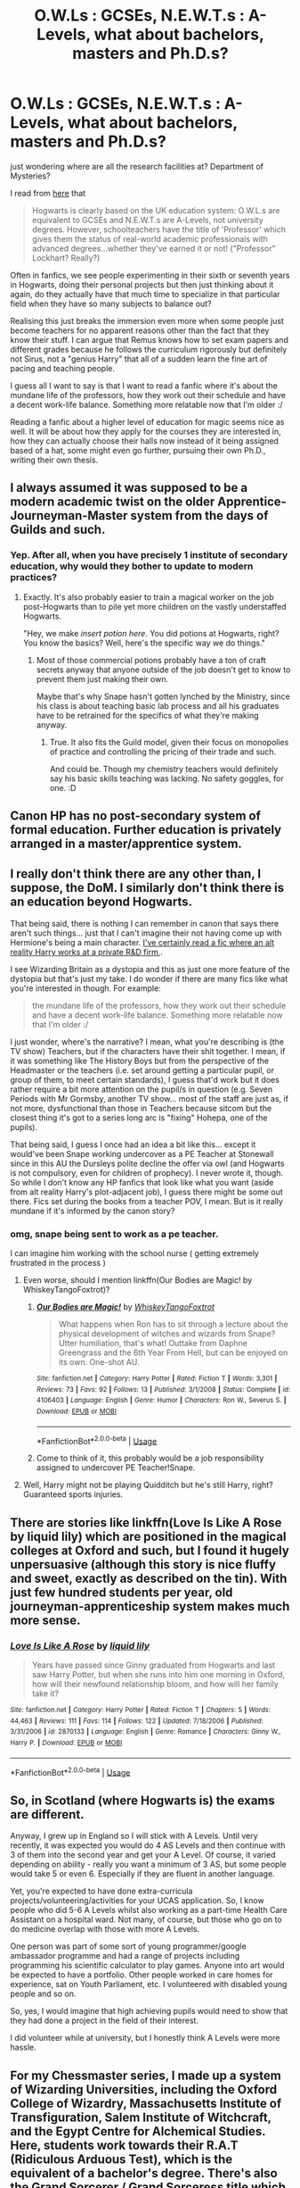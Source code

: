 #+TITLE: O.W.Ls : GCSEs, N.E.W.T.s : A-Levels, what about bachelors, masters and Ph.D.s?

* O.W.Ls : GCSEs, N.E.W.T.s : A-Levels, what about bachelors, masters and Ph.D.s?
:PROPERTIES:
:Author: ForzentoRafe
:Score: 15
:DateUnix: 1593947791.0
:DateShort: 2020-Jul-05
:FlairText: Discussion
:END:
just wondering where are all the research facilities at? Department of Mysteries?

I read from [[https://scifi.stackexchange.com/questions/8774/does-higher-education-exist-in-harry-potter][here]] that

#+begin_quote
  Hogwarts is clearly based on the UK education system: O.W.L.s are equivalent to GCSEs and N.E.W.T.s are A-Levels, not university degrees. However, schoolteachers have the title of 'Professor' which gives them the status of real-world academic professionals with advanced degrees...whether they've earned it or not! ("Professor" Lockhart? Really?)
#+end_quote

Often in fanfics, we see people experimenting in their sixth or seventh years in Hogwarts, doing their personal projects but then just thinking about it again, do they actually have that much time to specialize in that particular field when they have so many subjects to balance out?

Realising this just breaks the immersion even more when some people just become teachers for no apparent reasons other than the fact that they know their stuff. I can argue that Remus knows how to set exam papers and different grades because he follows the curriculum rigorously but definitely not Sirus, not a "genius Harry" that all of a sudden learn the fine art of pacing and teaching people.

I guess all I want to say is that I want to read a fanfic where it's about the mundane life of the professors, how they work out their schedule and have a decent work-life balance. Something more relatable now that I'm older :/

Reading a fanfic about a higher level of education for magic seems nice as well. It will be about how they apply for the courses they are interested in, how they can actually choose their halls now instead of it being assigned based of a hat, some might even go further, pursuing their own Ph.D., writing their own thesis.


** I always assumed it was supposed to be a modern academic twist on the older Apprentice-Journeyman-Master system from the days of Guilds and such.
:PROPERTIES:
:Author: Avalon1632
:Score: 16
:DateUnix: 1593948797.0
:DateShort: 2020-Jul-05
:END:

*** Yep. After all, when you have precisely 1 institute of secondary education, why would they bother to update to modern practices?
:PROPERTIES:
:Author: datcatburd
:Score: 10
:DateUnix: 1593960330.0
:DateShort: 2020-Jul-05
:END:

**** Exactly. It's also probably easier to train a magical worker on the job post-Hogwarts than to pile yet more children on the vastly understaffed Hogwarts.

"Hey, we make /insert potion here/. You did potions at Hogwarts, right? You know the basics? Well, here's the specific way we do things."
:PROPERTIES:
:Author: Avalon1632
:Score: 11
:DateUnix: 1593961664.0
:DateShort: 2020-Jul-05
:END:

***** Most of those commercial potions probably have a ton of craft secrets anyway that anyone outside of the job doesn't get to know to prevent them just making their own.

Maybe that's why Snape hasn't gotten lynched by the Ministry, since his class is about teaching basic lab process and all his graduates have to be retrained for the specifics of what they're making anyway.
:PROPERTIES:
:Author: datcatburd
:Score: 8
:DateUnix: 1593965606.0
:DateShort: 2020-Jul-05
:END:

****** True. It also fits the Guild model, given their focus on monopolies of practice and controlling the pricing of their trade and such.

And could be. Though my chemistry teachers would definitely say his basic skills teaching was lacking. No safety goggles, for one. :D
:PROPERTIES:
:Author: Avalon1632
:Score: 6
:DateUnix: 1593973383.0
:DateShort: 2020-Jul-05
:END:


** Canon HP has no post-secondary system of formal education. Further education is privately arranged in a master/apprentice system.
:PROPERTIES:
:Author: Krististrasza
:Score: 8
:DateUnix: 1593958975.0
:DateShort: 2020-Jul-05
:END:


** I really don't think there are any other than, I suppose, the DoM. I similarly don't think there is an education beyond Hogwarts.

That being said, there is nothing I can remember in canon that says there aren't such things... just that I can't imagine their not having come up with Hermione's being a main character. [[https://www.fanfiction.net/s/7534131/1/Stunning-Shifts][I've certainly read a fic where an alt reality Harry works at a private R&D firm]],.

I see Wizarding Britain as a dystopia and this as just one more feature of the dystopia but that's just my take. I do wonder if there are many fics like what you're interested in though. For example:

#+begin_quote
  the mundane life of the professors, how they work out their schedule and have a decent work-life balance. Something more relatable now that I'm older :/
#+end_quote

I just wonder, where's the narrative? I mean, what you're describing is (the TV show) Teachers, but if the characters have their shit together. I mean, if it was something like The History Boys but from the perspective of the Headmaster or the teachers (i.e. set around getting a particular pupil, or group of them, to meet certain standards), I guess that'd work but it does rather require a bit more attention on the pupil/s in question (e.g. Seven Periods with Mr Gormsby, another TV show... most of the staff are just as, if not more, dysfunctional than those in Teachers because sitcom but the closest thing it's got to a series long arc is "fixing" Hohepa, one of the pupils).

That being said, I guess I once had an idea a bit like this... except it would've been Snape working undercover as a PE Teacher at Stonewall since in this AU the Dursleys polite decline the offer via owl (and Hogwarts is not compulsory, even for children of prophecy). I never wrote it, though. So while I don't know any HP fanfics that look like what you want (aside from alt reality Harry's plot-adjacent job), I guess there might be some out there. Fics set during the books from a teacher POV, I mean. But is it really mundane if it's informed by the canon story?
:PROPERTIES:
:Author: FrameworkisDigimon
:Score: 3
:DateUnix: 1593959901.0
:DateShort: 2020-Jul-05
:END:

*** omg, snape being sent to work as a pe teacher.

I can imagine him working with the school nurse ( getting extremely frustrated in the process )
:PROPERTIES:
:Author: ForzentoRafe
:Score: 2
:DateUnix: 1593961965.0
:DateShort: 2020-Jul-05
:END:

**** Even worse, should I mention linkffn(Our Bodies are Magic! by WhiskeyTangoFoxtrot)?
:PROPERTIES:
:Author: ceplma
:Score: 2
:DateUnix: 1593963737.0
:DateShort: 2020-Jul-05
:END:

***** [[https://www.fanfiction.net/s/4106403/1/][*/Our Bodies are Magic!/*]] by [[https://www.fanfiction.net/u/1369789/WhiskeyTangoFoxtrot][/WhiskeyTangoFoxtrot/]]

#+begin_quote
  What happens when Ron has to sit through a lecture about the physical development of witches and wizards from Snape? Utter humiliation, that's what! Outtake from Daphne Greengrass and the 6th Year From Hell, but can be enjoyed on its own. One-shot AU.
#+end_quote

^{/Site/:} ^{fanfiction.net} ^{*|*} ^{/Category/:} ^{Harry} ^{Potter} ^{*|*} ^{/Rated/:} ^{Fiction} ^{T} ^{*|*} ^{/Words/:} ^{3,301} ^{*|*} ^{/Reviews/:} ^{73} ^{*|*} ^{/Favs/:} ^{92} ^{*|*} ^{/Follows/:} ^{13} ^{*|*} ^{/Published/:} ^{3/1/2008} ^{*|*} ^{/Status/:} ^{Complete} ^{*|*} ^{/id/:} ^{4106403} ^{*|*} ^{/Language/:} ^{English} ^{*|*} ^{/Genre/:} ^{Humor} ^{*|*} ^{/Characters/:} ^{Ron} ^{W.,} ^{Severus} ^{S.} ^{*|*} ^{/Download/:} ^{[[http://www.ff2ebook.com/old/ffn-bot/index.php?id=4106403&source=ff&filetype=epub][EPUB]]} ^{or} ^{[[http://www.ff2ebook.com/old/ffn-bot/index.php?id=4106403&source=ff&filetype=mobi][MOBI]]}

--------------

*FanfictionBot*^{2.0.0-beta} | [[https://github.com/tusing/reddit-ffn-bot/wiki/Usage][Usage]]
:PROPERTIES:
:Author: FanfictionBot
:Score: 1
:DateUnix: 1593963753.0
:DateShort: 2020-Jul-05
:END:


***** Come to think of it, this probably would be a job responsibility assigned to undercover PE Teacher!Snape.
:PROPERTIES:
:Author: FrameworkisDigimon
:Score: 1
:DateUnix: 1593964623.0
:DateShort: 2020-Jul-05
:END:


**** Well, Harry might not be playing Quidditch but he's still Harry, right? Guaranteed sports injuries.
:PROPERTIES:
:Author: FrameworkisDigimon
:Score: 1
:DateUnix: 1593965788.0
:DateShort: 2020-Jul-05
:END:


** There are stories like linkffn(Love Is Like A Rose by liquid lily) which are positioned in the magical colleges at Oxford and such, but I found it hugely unpersuasive (although this story is nice fluffy and sweet, exactly as described on the tin). With just few hundred students per year, old journeyman-apprenticeship system makes much more sense.
:PROPERTIES:
:Author: ceplma
:Score: 3
:DateUnix: 1593963159.0
:DateShort: 2020-Jul-05
:END:

*** [[https://www.fanfiction.net/s/2870133/1/][*/Love Is Like A Rose/*]] by [[https://www.fanfiction.net/u/1017230/liquid-lily][/liquid lily/]]

#+begin_quote
  Years have passed since Ginny graduated from Hogwarts and last saw Harry Potter, but when she runs into him one morning in Oxford, how will their newfound relationship bloom, and how will her family take it?
#+end_quote

^{/Site/:} ^{fanfiction.net} ^{*|*} ^{/Category/:} ^{Harry} ^{Potter} ^{*|*} ^{/Rated/:} ^{Fiction} ^{T} ^{*|*} ^{/Chapters/:} ^{5} ^{*|*} ^{/Words/:} ^{44,463} ^{*|*} ^{/Reviews/:} ^{111} ^{*|*} ^{/Favs/:} ^{114} ^{*|*} ^{/Follows/:} ^{122} ^{*|*} ^{/Updated/:} ^{7/18/2006} ^{*|*} ^{/Published/:} ^{3/31/2006} ^{*|*} ^{/id/:} ^{2870133} ^{*|*} ^{/Language/:} ^{English} ^{*|*} ^{/Genre/:} ^{Romance} ^{*|*} ^{/Characters/:} ^{Ginny} ^{W.,} ^{Harry} ^{P.} ^{*|*} ^{/Download/:} ^{[[http://www.ff2ebook.com/old/ffn-bot/index.php?id=2870133&source=ff&filetype=epub][EPUB]]} ^{or} ^{[[http://www.ff2ebook.com/old/ffn-bot/index.php?id=2870133&source=ff&filetype=mobi][MOBI]]}

--------------

*FanfictionBot*^{2.0.0-beta} | [[https://github.com/tusing/reddit-ffn-bot/wiki/Usage][Usage]]
:PROPERTIES:
:Author: FanfictionBot
:Score: 1
:DateUnix: 1593963179.0
:DateShort: 2020-Jul-05
:END:


** So, in Scotland (where Hogwarts is) the exams are different.

Anyway, I grew up in England so I will stick with A Levels. Until very recently, it was expected you would do 4 AS Levels and then continue with 3 of them into the second year and get your A Level. Of course, it varied depending on ability - really you want a minimum of 3 AS, but some people would take 5 or even 6. Especially if they are fluent in another language.

Yet, you're expected to have done extra-curricula projects/volunteering/activities for your UCAS application. So, I know people who did 5-6 A Levels whilst also working as a part-time Health Care Assistant on a hospital ward. Not many, of course, but those who go on to do medicine overlap with those with more A Levels.

One person was part of some sort of young programmer/google ambassador programme and had a range of projects including programming his scientific calculator to play games. Anyone into art would be expected to have a portfolio. Other people worked in care homes for experience, sat on Youth Parliament, etc. I volunteered with disabled young people and so on.

So, yes, I would imagine that high achieving pupils would need to show that they had done a project in the field of their interest.

I did volunteer while at university, but I honestly think A Levels were more hassle.
:PROPERTIES:
:Author: Luna-shovegood
:Score: 1
:DateUnix: 1593974031.0
:DateShort: 2020-Jul-05
:END:


** For my Chessmaster series, I made up a system of Wizarding Universities, including the Oxford College of Wizardry, Massachusetts Institute of Transfiguration, Salem Institute of Witchcraft, and the Egypt Centre for Alchemical Studies. Here, students work towards their R.A.T (Ridiculous Arduous Test), which is the equivalent of a bachelor's degree. There's also the Grand Sorcerer / Grand Sorceress title which is equivalent to a Ph.D.
:PROPERTIES:
:Author: Flye_Autumne
:Score: 1
:DateUnix: 1593991534.0
:DateShort: 2020-Jul-06
:END:
